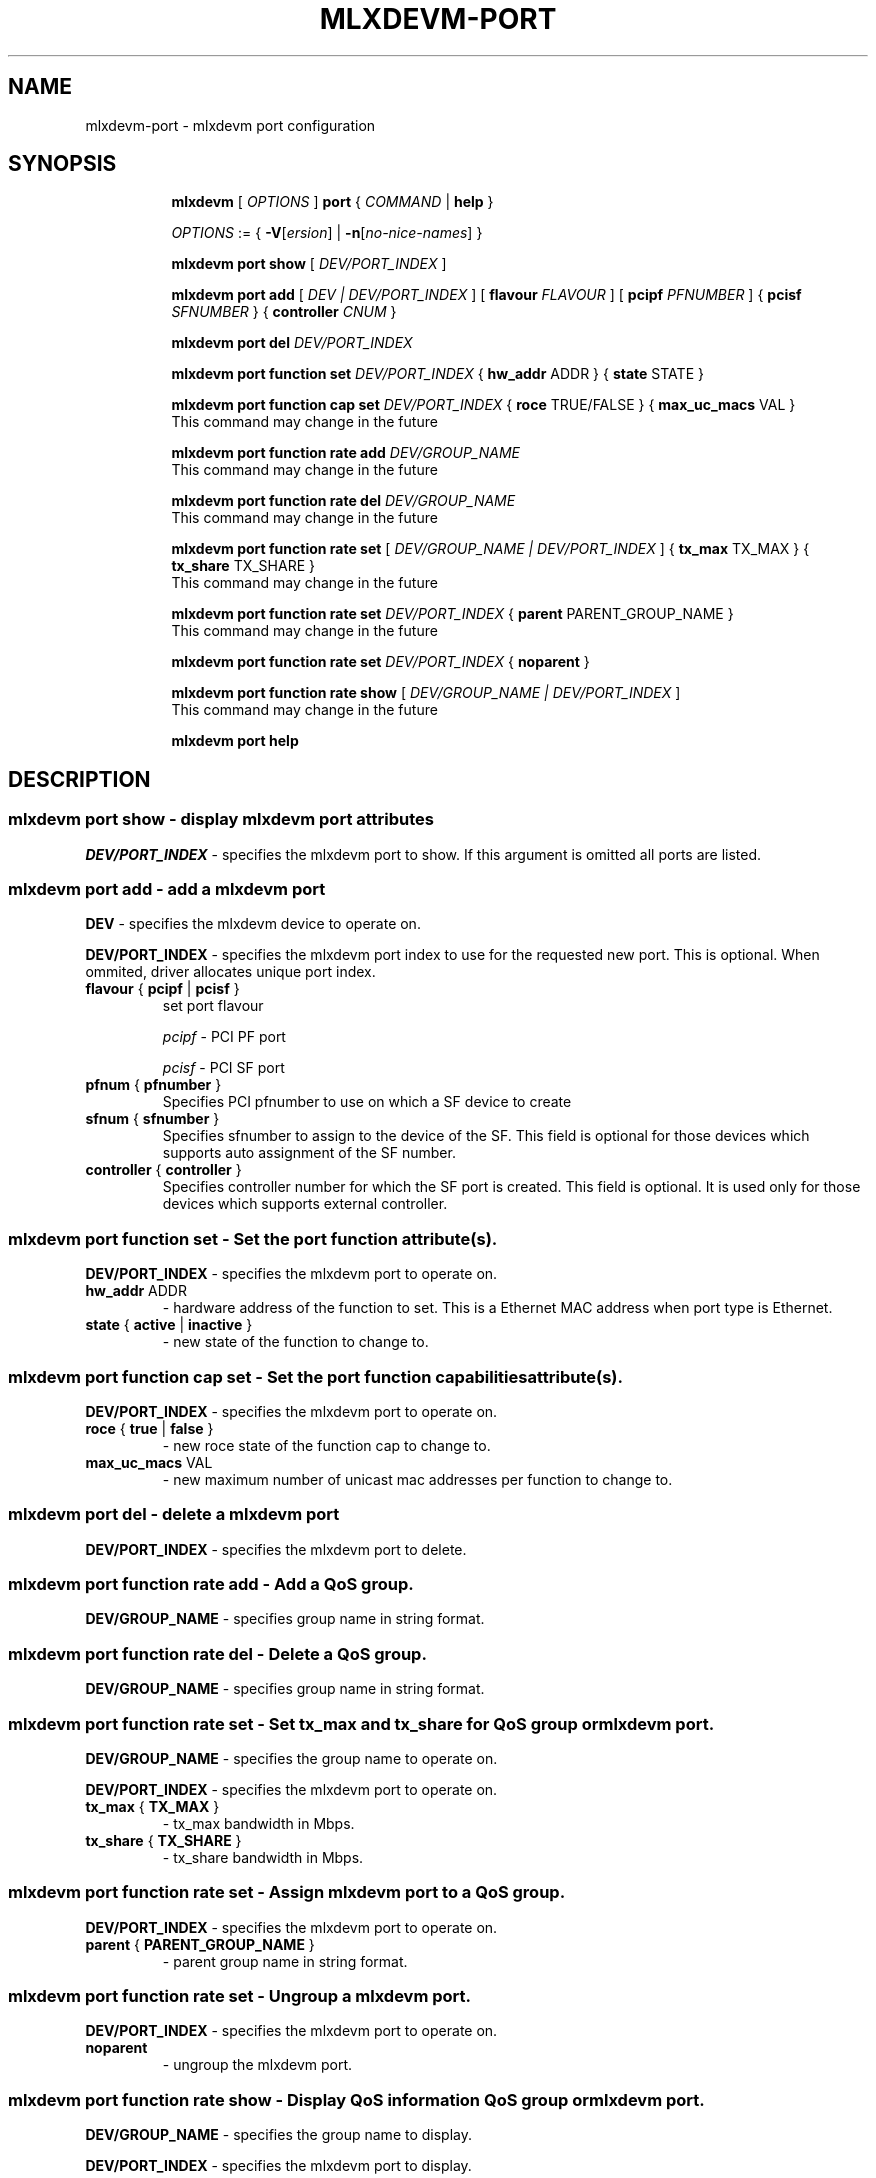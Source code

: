 .TH MLXDEVM\-PORT 8 "11 Mar 2021" "iproute2" "Linux"
.SH NAME
mlxdevm-port \- mlxdevm port configuration
.SH SYNOPSIS
.sp
.ad l
.in +8
.ti -8
.B mlxdevm
.RI "[ " OPTIONS " ]"
.B port
.RI  " { " COMMAND " | "
.BR help " }"
.sp

.ti -8
.IR OPTIONS " := { "
\fB\-V\fR[\fIersion\fR] |
\fB\-n\fR[\fIno-nice-names\fR] }

.ti -8
.B mlxdevm port show
.RI "[ " DEV/PORT_INDEX " ]"

.ti -8
.BI "mlxdevm port add"
.RB "["
.IR "DEV | DEV/PORT_INDEX"
.RB "] "
.RB "[ " flavour
.IR FLAVOUR " ]"
.RB "[ " pcipf
.IR PFNUMBER " ]"
.RB "{ " pcisf
.IR SFNUMBER " }"
.RB "{ " controller
.IR CNUM " }"
.br

.ti -8
.B mlxdevm port del
.IR DEV/PORT_INDEX

.ti -8
.BR "mlxdevm port function set "
.IR DEV/PORT_INDEX
.RI "{ "
.BR "hw_addr "
.RI "ADDR }"
.RI "{ "
.BR "state"
.RI "STATE }"

.ti -8
.BR "mlxdevm port function cap set "
.IR DEV/PORT_INDEX
.RI "{ "
.BR "roce "
.RI "TRUE/FALSE }"
.RI "{ "
.BR "max_uc_macs "
.RI "VAL }"
.ti -4
This command may change in the future

.ti -8
.BR "mlxdevm port function rate add "
.IR DEV/GROUP_NAME
.ti -4
This command may change in the future

.ti -8
.BR "mlxdevm port function rate del "
.IR DEV/GROUP_NAME
.ti -4
This command may change in the future

.ti -8
.BR "mlxdevm port function rate set "
.RB "["
.IR "DEV/GROUP_NAME | DEV/PORT_INDEX"
.RB "] "
.RI "{ "
.BR "tx_max "
.RI "TX_MAX }"
.RI "{ "
.BR "tx_share "
.RI "TX_SHARE }"
.ti -4
This command may change in the future

.ti -8
.BR "mlxdevm port function rate set "
.IR "DEV/PORT_INDEX"
.RI "{ "
.BR "parent "
.RI "PARENT_GROUP_NAME }"
.ti -4
This command may change in the future

.ti -8
.BR "mlxdevm port function rate set "
.IR "DEV/PORT_INDEX"
.RI "{ "
.BR "noparent "
.RI "}"

.ti -8
.BR "mlxdevm port function rate show"
.RB "["
.IR "DEV/GROUP_NAME | DEV/PORT_INDEX"
.RB "] "
.ti -4
This command may change in the future

.ti -8
.B mlxdevm port help

.SH "DESCRIPTION"

.SS mlxdevm port show - display mlxdevm port attributes

.PP
.I "DEV/PORT_INDEX"
- specifies the mlxdevm port to show.
If this argument is omitted all ports are listed.

.ti -8
.SS mlxdevm port add - add a mlxdevm port
.PP
.B "DEV"
- specifies the mlxdevm device to operate on.

.PP
.B "DEV/PORT_INDEX"
- specifies the mlxdevm port index to use for the requested new port.
This is optional. When ommited, driver allocates unique port index.

.TP
.BR flavour " { " pcipf " | " pcisf " } "
set port flavour

.I pcipf
- PCI PF port

.I pcisf
- PCI SF port

.TP
.BR pfnum " { " pfnumber " } "
Specifies PCI pfnumber to use on which a SF device to create

.TP
.BR sfnum " { " sfnumber " } "
Specifies sfnumber to assign to the device of the SF.
This field is optional for those devices which supports auto assignment of the
SF number.

.TP
.BR controller " { " controller " } "
Specifies controller number for which the SF port is created.
This field is optional. It is used only for those devices which supports
external controller.

.ti -8
.SS mlxdevm port function set - Set the port function attribute(s).

.PP
.B "DEV/PORT_INDEX"
- specifies the mlxdevm port to operate on.

.TP
.BR hw_addr " ADDR"
- hardware address of the function to set. This is a Ethernet MAC address when
port type is Ethernet.

.TP
.BR state " { " active " | " inactive " } "
- new state of the function to change to.

.ti -8
.SS mlxdevm port function cap set - Set the port function capabilities attribute(s).

.PP
.B "DEV/PORT_INDEX"
- specifies the mlxdevm port to operate on.

.TP
.BR roce " { " true " | " false " } "
- new roce state of the function cap to change to.

.TP
.BR max_uc_macs " VAL"
- new maximum number of unicast mac addresses per function to change to.

.ti -8
.SS mlxdevm port del - delete a mlxdevm port
.PP
.B "DEV/PORT_INDEX"
- specifies the mlxdevm port to delete.

.SS mlxdevm port function rate add - Add a QoS group.

.PP
.B "DEV/GROUP_NAME"
- specifies group name in string format.

.SS mlxdevm port function rate del - Delete a QoS group.

.PP
.B "DEV/GROUP_NAME"
- specifies group name in string format.

.ti -8
.SS mlxdevm port function rate set - Set tx_max and tx_share for QoS group or mlxdevm port.
.PP
.B "DEV/GROUP_NAME"
- specifies the group name to operate on.

.PP
.B "DEV/PORT_INDEX"
- specifies the mlxdevm port to operate on.

.TP
.BR tx_max " { " TX_MAX " } "
- tx_max bandwidth in Mbps.

.TP
.BR tx_share " { " TX_SHARE " } "
- tx_share bandwidth in Mbps.

.ti -8
.SS mlxdevm port function rate set - Assign mlxdevm port to a QoS group.
.PP
.B "DEV/PORT_INDEX"
- specifies the mlxdevm port to operate on.

.TP
.BR parent " { " PARENT_GROUP_NAME " } "
- parent group name in string format.

.ti -8
.SS mlxdevm port function rate set - Ungroup a mlxdevm port.
.PP
.B "DEV/PORT_INDEX"
- specifies the mlxdevm port to operate on.

.TP
.BR noparent
- ungroup the mlxdevm port.

.ti -8
.SS mlxdevm port function rate show - Display QoS information QoS group or mlxdevm port.
.PP
.B "DEV/GROUP_NAME"
- specifies the group name to display.

.PP
.B "DEV/PORT_INDEX"
- specifies the mlxdevm port to display.

.PP
.B If QoS group name or mlxdevm port is not specified, all QoS groups and mlxdevm ports are displayed.

.SH "EXAMPLES"
.PP
mlxdevm port show
.RS 4
Shows the state of all mlxdevm ports on the system.
.RE
.PP
mlxdevm port show pci/0000:01:00.0/1
.RS 4
Shows the state of specified mlxdevm port.
.RE
.PP
mlxdevm port add pci/0000:06:00.0 flavour pcisf pfnum 0 sfnum 88
.RS 4
Add a mlxdevm port of flavour PCI SF on PCI PF having number 0 with SF number 88.
To make use of the function an example sequence is to add a port, configure the
function attribute and activate the function. Once function usage is completed,
inactivate the function and finally delete the port. When there is desire to
reuse the port without deletion, it can be reconfigured and activated again when
function is in inactive state and function's operational state is detached.
.RE
.PP
mlxdevm port del pci/0000:06:00.0/1
.RS 4
Delete previously created mlxdevm port. It is recommended to first deactivate
the function if the function supports state management.
.RE
.PP
mlxdevm port function set pci/0000:01:00.0/1 hw_addr 00:00:00:11:22:33
.RS 4
Configure hardware address of the PCI function represented by mlxdevm port.
If the port supports change in function state, hardware address must be configured
before activating the function.
.RE
.PP
mlxdevm port function set pci/0000:01:00.0/1 state active
.RS 4
Activate the function. This will initiate the function enumeration and driver loading.
.RE
.PP
mlxdevm port function set pci/0000:01:00.0/1 state inactive
.RS 4
Deactivate the function. This will initiate the function teardown which results
in driver unload and device removal.
.RE
.PP
mlxdevm port function set pci/0000:01:00.0/1 hw_addr 00:00:00:11:22:33 state active
.RS 4
Configure hardware address and also active the function. When a function is
activated together with other configuration in a single command, all the
configuration is applied first before changing the state to active.
.RE
.PP
mlxdevm port function cap set pci/0000:01:00.0/1 roce true
.RS 4
Set the roce capability to enable.
.RE
.PP
mlxdevm port function cap set pci/0000:01:00.0/1 max_uc_macs 1
.RS 4
Set the maximum number of unicast mac addresses to be 1 for this function.
.RE
.PP
mlxdevm port add pci/0000:06:00.0 flavour pcisf pfnum 0 sfnum 88 controller 1
.RS 4
Add a mlxdevm port of flavour PCI SF on controller 1 which has PCI PF of number
0 with SF number 88. To make use of the function an example sequence is to add
a port, configure the function attribute and activate the function. Once
the function usage is completed, inactivate the function and finally delete
the port. When there is desire to reuse the port without deletion, it can be
reconfigured and activated again when function is in inactive state and
function's operational state is detached.
.RE

.PP
mlxdevm port function rate add pci/0000:03:00.0/12_group
.RS 4
Add a new QoS group named "12_group" under device "pci/0000:03:00.0".
.RE

.PP
mlxdevm port function rate del pci/0000:03:00.0/12_group
.RS 4
Delete a QoS group named "12_group" under device "pci/0000:03:00.0".
.RE

.PP
mlxdevm port function rate set pci/0000:03:00.0/12_group tx_max 900
.RS 4
Set tx_max 2000Mbps, tx_share 500Mbps for the "12_group" QoS group.
.RE

.PP
mlxdevm port function rate set pci/0000:03:00.0/229376 tx_max 2000 tx_share 500
.RS 4
Set tx_max 2000Mbps, tx_share 500Mbps for this function.
.RE

.PP
mlxdevm port function rate set pci/0000:03:00.0/229376 parent 12_group
.RS 4
Assign this function to the QoS group "12_group".
.RE

.PP
mlxdevm port function rate set pci/0000:03:00.0/229376 noparent
.RS 4
Ungroup this function.
.RE

.PP
mlxdevm port function rate show
.RS 4
Display the QoS info of all QoS groups and mlxdevm ports on the system.

Output:
.RS
pci/0000:03:00.0/12_group type node tx_max 1000 tx_share 200
.RE
.RS
pci/0000:03:00.0/229376 type leaf tx_max 2000 tx_share 500 parent 12_group
.RE
.RE

.PP
mlxdevm port function rate show pci/0000:03:00.0/12_group
.RS
Display QoS info of 12_group.

Output:
.RS 4
pci/0000:03:00.0/12_group type node tx_max 1000 tx_share 200
.RE
.RE

.PP
mlxdevm port function rate show pci/0000:03:00.0/229376
.RS
Display QoS info of this mlxdevm port.

Output:
.RS 4
pci/0000:03:00.0/229376 type leaf tx_max 2000 tx_share 500 parent 12_group
.RE
.RE

.SH SEE ALSO
.BR mlxdevm (8),
.BR mlxdevm-dev (8),
.br
